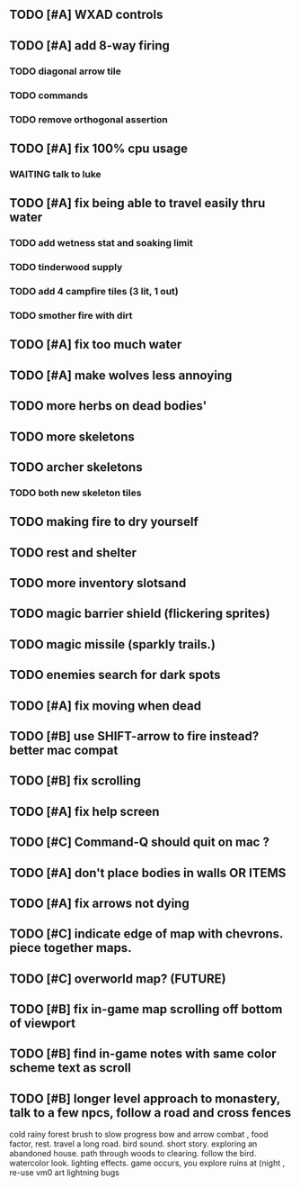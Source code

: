 ** TODO [#A] WXAD controls
** TODO [#A] add 8-way firing
*** TODO diagonal arrow tile
*** TODO commands
*** TODO remove orthogonal assertion
** TODO [#A] fix 100% cpu usage
*** WAITING talk to luke
** TODO [#A] fix being able to travel easily thru water
*** TODO add wetness stat and soaking limit
*** TODO tinderwood supply
*** TODO add 4 campfire tiles (3 lit, 1 out)
*** TODO smother fire with dirt
** TODO [#A] fix too much water
** TODO [#A] make wolves less annoying
** TODO more herbs on dead bodies'
** TODO more skeletons
** TODO archer skeletons
*** TODO both new skeleton tiles
** TODO making fire to dry yourself
** TODO rest and shelter
** TODO more inventory slotsand
** TODO magic barrier shield (flickering sprites)
** TODO magic missile (sparkly trails.)
** TODO enemies search for dark spots
** TODO [#A] fix moving when dead
** TODO [#B] use SHIFT-arrow to fire instead? better mac compat
** TODO [#B] fix scrolling
** TODO [#A] fix help screen
** TODO [#C] Command-Q should quit on mac ?
** TODO [#A] don't place bodies in walls OR ITEMS
** TODO [#A] fix arrows not dying
** TODO [#C] indicate edge of map with chevrons. piece together maps.
** TODO [#C] overworld map? (FUTURE)
** TODO [#B] fix in-game map scrolling off bottom of viewport
** TODO [#B] find in-game notes with same color scheme text as scroll
** TODO [#B] longer level approach to monastery, talk to a few npcs, follow a road and cross fences
cold rainy forest
brush to slow progress
bow and arrow combat , food factor, rest. travel a long road.
bird sound. short story. exploring an abandoned house. path through
woods to clearing. follow the bird. watercolor look.
lighting effects. game occurs, you explore ruins at (night , re-use vm0 art
lightning bugs
